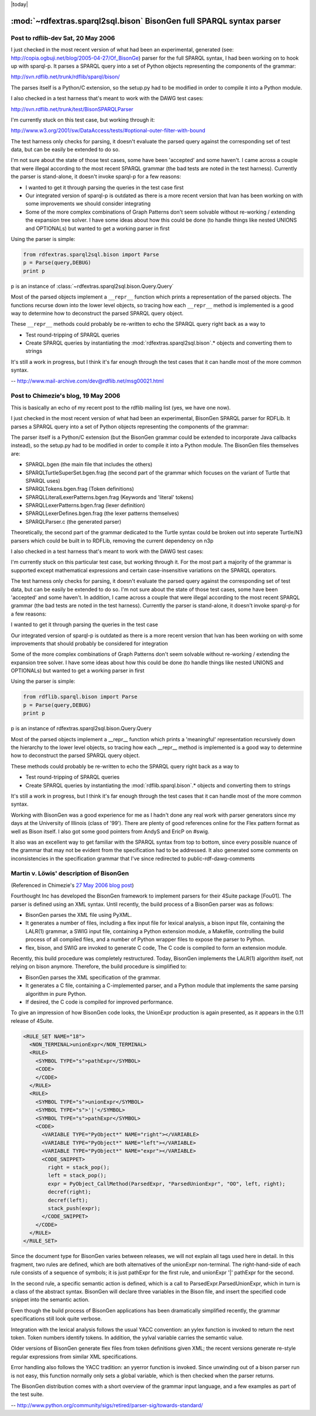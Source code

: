 .. _rdfextras_sparql_bison_fullsparql: RDFExtras SPARQL implementations

|today|

=====================================================================
:mod:`~rdfextras.sparql2sql.bison` BisonGen full SPARQL syntax parser
=====================================================================

Post to rdflib-dev Sat, 20 May 2006
===================================
I just checked in the most recent version of what had been an
experimental, generated (see:
http://copia.ogbuji.net/blog/2005-04-27/Of_BisonGe) parser for the
full SPARQL syntax, I had been working on to hook up with sparql-p.
It parses a SPARQL query into a set of Python objects representing the
components of the grammar:

http://svn.rdflib.net/trunk/rdflib/sparql/bison/

The parses itself is a Python/C extension, so the setup.py had to be
modified in order to compile it into a Python module.

I also checked in a test harness that's meant to work with the DAWG test cases:

http://svn.rdflib.net/trunk/test/BisonSPARQLParser

I'm currently stuck on this test case, but working through it:

http://www.w3.org/2001/sw/DataAccess/tests/#optional-outer-filter-with-bound

The test harness only checks for parsing, it doesn't evaluate the
parsed query against the corresponding set of test data, but can be
easily be extended to do so.

I'm not sure about the state of those test cases, some have been 'accepted'
and some haven't. I came across a couple that were illegal according to the
most recent SPARQL grammar (the bad tests are noted in the test harness).
Currently the parser is stand-alone, it doesn't invoke sparql-p for a few
reasons:

* I wanted to get it through parsing the queries in the test case first
* Our integrated version of sparql-p is outdated as there is a more recent version  that Ivan has been working on with some improvements we should consider integrating
* Some of the more complex combinations of Graph Patterns don't seem solvable without re-working / extending the expansion tree solver.  I have some ideas about how this could be done (to handle things like nested UNIONS and OPTIONALs) but wanted to get a working parser in first

Using the parser is simple:

.. sourcecode:: python

    from rdfextras.sparql2sql.bison import Parse
    p = Parse(query,DEBUG)
    print p

p is an instance of :class:`~rdfextras.sparql2sql.bison.Query.Query`

Most of the parsed objects implement a ``__repr__`` function which prints
a representation of the parsed objects.  The functions recurse down
into the lower level objects, so tracing how each ``__repr__`` method is
implemented is a good way to determine how to deconstruct the parsed
SPARQL query object.

These ``__repr__`` methods could probably be re-written to echo the SPARQL
query right back as a way to

* Test round-tripping of SPARQL queries
* Create SPARQL queries by instantiating the :mod:`rdfextras.sparql2sql.bison`.* objects and converting them to strings

It's still a work in progress, but I think it's far enough through the
test cases that it can handle most of the more common syntax.

-- http://www.mail-archive.com/dev@rdflib.net/msg00021.html





Post to Chimezie's blog, 19 May 2006
====================================

This is basically an echo of my recent post to the rdflib mailing list (yes,
we have one now).

I just checked in the most recent version of what had been an experimental,
BisonGen SPARQL parser for RDFLib. It parses a SPARQL query into a set of
Python objects representing the components of the grammar:

The parser itself is a Python/C extension (but the BisonGen grammar could be
extended to incorporate Java callbacks instead), so the setup.py had to be
modified in order to compile it into a Python module. The BisonGen files
themselves are:

* SPARQL.bgen (the main file that includes the others)
* SPARQLTurtleSuperSet.bgen.frag (the second part of the grammar which focuses on the variant of Turtle that SPARQL uses)
* SPARQLTokens.bgen.frag (Token definitions)
* SPARQLLiteralLexerPatterns.bgen.frag (Keywords and 'literal' tokens)
* SPARQLLexerPatterns.bgen.frag (lexer definition)
* SPARQLLexerDefines.bgen.frag (the lexer patterns themselves)
* SPARQLParser.c (the generated parser)

Theoretically, the second part of the grammar dedicated to the Turtle syntax
could be broken out into seperate Turtle/N3 parsers which could be built in to
RDFLib, removing the current dependency on n3p

I also checked in a test harness that's meant to work with the DAWG test cases:

I'm currently stuck on this particular test case, but working through it. For
the most part a majority of the grammar is supported except mathematical
expressions and certain case-insensitive variations on the SPARQL operators.

The test harness only checks for parsing, it doesn't evaluate the parsed query
against the corresponding set of test data, but can be easily be extended to
do so. I'm not sure about the state of those test cases, some have been
'accepted' and some haven't. In addition, I came across a couple that were
illegal according to the most recent SPARQL grammar (the bad tests are noted
in the test harness). Currently the parser is stand-alone, it doesn't invoke
sparql-p for a few reasons:

I wanted to get it through parsing the queries in the test case

Our integrated version of sparql-p is outdated as there is a more recent
version that Ivan has been working on with some improvements that should
probably be considered for integration

Some of the more complex combinations of Graph Patterns don't seem solvable
without re-working / extending the expansion tree solver. I have some ideas
about how this could be done (to handle things like nested UNIONS and
OPTIONALs) but wanted to get a working parser in first

Using the parser is simple:

.. sourcecode:: python

    from rdflib.sparql.bison import Parse
    p = Parse(query,DEBUG)
    print p

p is an instance of rdfextras.sparql2sql.bison.Query.Query

Most of the parsed objects implement a __repr__ function which prints a 'meaningful' representation recursively down the hierarchy to the lower level objects, so tracing how each __repr__ method is implemented is a good way to determine how to deconstruct the parsed SPARQL query object.

These methods could probably be re-written to echo the SPARQL query right back
as a way to

* Test round-tripping of SPARQL queries
* Create SPARQL queries by instantiating the :mod:`rdflib.sparql.bison`.* objects and converting them to strings

It's still a work in progress, but I think it's far enough through the test
cases that it can handle most of the more common syntax.

Working with BisonGen was a good experience for me as I hadn't done any real
work with parser generators since my days at the University of Illinois (class
of '99'). There are plenty of good references online for the Flex pattern
format as well as Bison itself. I also got some good pointers from AndyS and
EricP on #swig.

It also was an excellent way to get familiar with the SPARQL syntax from top
to bottom, since every possible nuance of the grammar that may not be evident
from the specification had to be addressed. It also generated some comments on
inconsistencies in the specification grammar that I've since redirected to
public-rdf-dawg-comments


Martin v. Löwis' description of BisonGen
========================================

(Referenced in Chimezie's `27 May 2006 blog post <http://copia.posterous.com/of-bisongen>`_)

Fourthought Inc has developed the BisonGen framework to implement parsers for
their 4Suite package [Fou01]. The parser is defined using an XML syntax. Until
recently, the build process of a BisonGen parser was as follows:

* BisonGen parses the XML file using PyXML.
* It generates a number of files, including a flex input file for lexical analysis, a bison input file, containing the LALR(1) grammar, a SWIG input file, containing a Python extension module, a Makefile, controlling the build process of all compiled files, and a number of Python wrapper files to expose the parser to Python.
* flex, bison, and SWIG are invoked to generate C code, The C code is compiled to form an extension module.

Recently, this build procedure was completely restructured. Today, BisonGen
implements the LALR(1) algorithm itself, not relying on bison anymore.
Therefore, the build procedure is simplified to:

* BisonGen parses the XML specification of the grammar.
* It generates a C file, containing a C-implemented parser, and a Python module that implements the same parsing algorithm in pure Python.
* If desired, the C code is compiled for improved performance.

To give an impression of how BisonGen code looks, the UnionExpr production is
again presented, as it appears in the 0.11 release of 4Suite.

.. sourcecode:: xml

    <RULE_SET NAME="18">
      <NON_TERMINAL>unionExpr</NON_TERMINAL>
      <RULE>
        <SYMBOL TYPE="s">pathExpr</SYMBOL>
        <CODE>
        </CODE>
      </RULE>
      <RULE>
        <SYMBOL TYPE="s">unionExpr</SYMBOL>
        <SYMBOL TYPE="s">'|'</SYMBOL>
        <SYMBOL TYPE="s">pathExpr</SYMBOL>
        <CODE>
          <VARIABLE TYPE="PyObject*" NAME="right"></VARIABLE>
          <VARIABLE TYPE="PyObject*" NAME="left"></VARIABLE>
          <VARIABLE TYPE="PyObject*" NAME="expr"></VARIABLE>
          <CODE_SNIPPET>
            right = stack_pop();
            left = stack_pop();
            expr = PyObject_CallMethod(ParsedExpr, "ParsedUnionExpr", "OO", left, right);
            decref(right);
            decref(left);
            stack_push(expr);
          </CODE_SNIPPET>
        </CODE>
      </RULE>
    </RULE_SET>

Since the document type for BisonGen varies between releases, we will not
explain all tags used here in detail. In this fragment, two rules are defined,
which are both alternatives of the unionExpr non-terminal. The right-hand-side
of each rule consists of a sequence of symbols; it is just pathExpr for the
first rule, and unionExpr '|' pathExpr for the second.

In the second rule, a specific semantic action is defined, which is a call to
ParsedExpr.ParsedUnionExpr, which in turn is a class of the abstract syntax.
BisonGen will declare three variables in the Bison file, and insert the
specified code snippet into the semantic action.

Even though the build process of BisonGen applications has been dramatically
simplified recently, the grammar specifications still look quite verbose.

Integration with the lexical analysis follows the usual YACC convention: an
yylex function is invoked to return the next token. Token numbers identify
tokens. In addition, the yylval variable carries the semantic value.

Older versions of BisonGen generate flex files from token definitions given
XML; the recent versions generate re-style regular expressions from similar
XML specifications.

Error handling also follows the YACC tradition: an yyerror function is
invoked. Since unwinding out of a bison parser run is not easy, this function
normally only sets a global variable, which is then checked when the parser
returns.

The BisonGen distribution comes with a short overview of the grammar input
language, and a few examples as part of the test suite.

-- http://www.python.org/community/sigs/retired/parser-sig/towards-standard/


